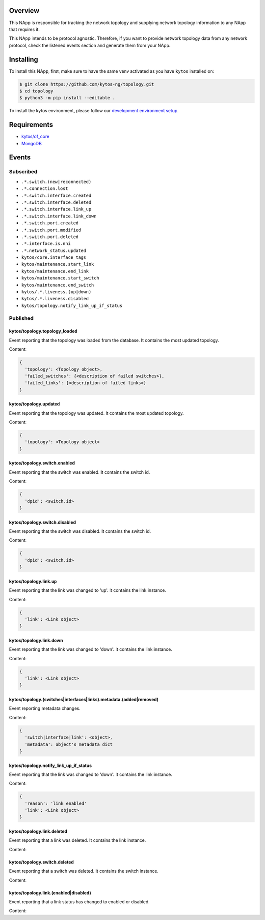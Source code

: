|Stable| |Tag| |License| |Build| |Coverage| |Quality|

.. raw:: html

  <div align="center">
    <h1><code>kytos/topology</code></h1>

    <strong>NApp that manages the network topology</strong>

    <h3><a href="https://kytos-ng.github.io/api/topology.html">OpenAPI Docs</a></h3>
  </div>


Overview
========

This NApp is responsible for tracking the network topology and supplying
network topology information to any NApp that requires it.

This NApp intends to be protocol agnostic. Therefore, if you want to provide
network topology data from any network protocol, check the listened events
section and generate them from your NApp.

Installing
==========

To install this NApp, first, make sure to have the same venv activated as you have ``kytos`` installed on:

.. code:: shell

   $ git clone https://github.com/kytos-ng/topology.git
   $ cd topology
   $ python3 -m pip install --editable .

To install the kytos environment, please follow our
`development environment setup <https://github.com/kytos-ng/documentation/blob/master/tutorials/napps/development_environment_setup.rst>`_.

Requirements
============

- `kytos/of_core <https://github.com/kytos-ng/of_core.git>`_
- `MongoDB <https://github.com/kytos-ng/kytos#how-to-use-with-mongodb>`_

Events
======

Subscribed
----------

- ``.*.switch.(new|reconnected)``
- ``.*.connection.lost``
- ``.*.switch.interface.created``
- ``.*.switch.interface.deleted``
- ``.*.switch.interface.link_up``
- ``.*.switch.interface.link_down``
- ``.*.switch.port.created``
- ``.*.switch.port.modified``
- ``.*.switch.port.deleted``
- ``.*.interface.is.nni``
- ``.*.network_status.updated``
- ``kytos/core.interface_tags``
- ``kytos/maintenance.start_link``
- ``kytos/maintenance.end_link``
- ``kytos/maintenance.start_switch``
- ``kytos/maintenance.end_switch``
- ``kytos/.*.liveness.(up|down)``
- ``kytos/.*.liveness.disabled``
- ``kytos/topology.notify_link_up_if_status``


Published
---------

kytos/topology.topology_loaded
~~~~~~~~~~~~~~~~~~~~~~~~~~~~~~

Event reporting that the topology was loaded from the database. It contains the
most updated topology.

Content:

.. code-block:: python3

   {
     'topology': <Topology object>,
     'failed_switches': {<description of failed switches>},
     'failed_links': {<description of failed links>}
   }

kytos/topology.updated
~~~~~~~~~~~~~~~~~~~~~~

Event reporting that the topology was updated. It contains the most updated
topology.

Content:

.. code-block:: python3

   {
     'topology': <Topology object>
   }

kytos/topology.switch.enabled
~~~~~~~~~~~~~~~~~~~~~~~~~~~~~

Event reporting that the switch was enabled. It contains the switch id.

Content:

.. code-block:: python3

   {
     'dpid': <switch.id>
   }

kytos/topology.switch.disabled
~~~~~~~~~~~~~~~~~~~~~~~~~~~~~~

Event reporting that the switch was disabled. It contains the switch id.

Content:

.. code-block:: python3

   {
     'dpid': <switch.id>
   }

kytos/topology.link.up
~~~~~~~~~~~~~~~~~~~~~~

Event reporting that the link was changed to 'up'. It contains the link instance.

Content:

.. code-block:: python3

   {
     'link': <Link object>
   }


kytos/topology.link.down
~~~~~~~~~~~~~~~~~~~~~~~~

Event reporting that the link was changed to 'down'. It contains the link instance.

Content:

.. code-block:: python3

   {
     'link': <Link object>
   }


kytos/topology.(switches|interfaces|links).metadata.(added|removed)
~~~~~~~~~~~~~~~~~~~~~~~~~~~~~~~~~~~~~~~~~~~~~~~~~~~~~~~~~~

Event reporting metadata changes. 

Content:

.. code-block:: python3

   {
     'switch|interface|link': <object>,
     'metadata': object's metadata dict
   }


.. |License| image:: https://img.shields.io/github/license/kytos-ng/kytos.svg
   :target: https://github.com/kytos-ng/topology/blob/master/LICENSE
.. |Build| image:: https://scrutinizer-ci.com/g/kytos-ng/topology/badges/build.png?b=master
  :alt: Build status
  :target: https://scrutinizer-ci.com/g/kytos-ng/topology/?branch=master
.. |Coverage| image:: https://scrutinizer-ci.com/g/kytos-ng/topology/badges/coverage.png?b=master
  :alt: Code coverage
  :target: https://scrutinizer-ci.com/g/kytos-ng/topology/?branch=master
.. |Quality| image:: https://scrutinizer-ci.com/g/kytos-ng/topology/badges/quality-score.png?b=master
  :alt: Code-quality score
  :target: https://scrutinizer-ci.com/g/kytos-ng/topology/?branch=master
.. |Stable| image:: https://img.shields.io/badge/stability-stable-green.svg
   :target: https://github.com/kytos-ng/topology
.. |Tag| image:: https://img.shields.io/github/tag/kytos-ng/topology.svg
   :target: https://github.com/kytos-ng/topology/tags


kytos/topology.notify_link_up_if_status
~~~~~~~~~~~~~~~~~~~~~~~~~~~~~~~~~~~~~~~

Event reporting that the link was changed to 'down'. It contains the link instance.

Content:

.. code-block:: python3

   {
     'reason': 'link enabled'
     'link': <Link object>
   }


kytos/topology.link.deleted
~~~~~~~~~~~~~~~~~~~~~~~~~~~

Event reporting that a link was deleted. It contains the link instance.

Content:

.. code-block:: python3
  {
    'link': <Link object>
  }


kytos/topology.switch.deleted
~~~~~~~~~~~~~~~~~~~~~~~~~~~~~

Event reporting that a switch was deleted. It contains the switch instance.

Content:

.. code-block:: python3
  {
    'switch': <switch object>
  }

kytos/topology.link.(enabled|disabled)
~~~~~~~~~~~~~~~~~~~~~~~~~~~~

Event reporting that a link status has changed to enabled or disabled.

Content:

.. code-block:: python3
  {
    'link': <switch object>
  }
